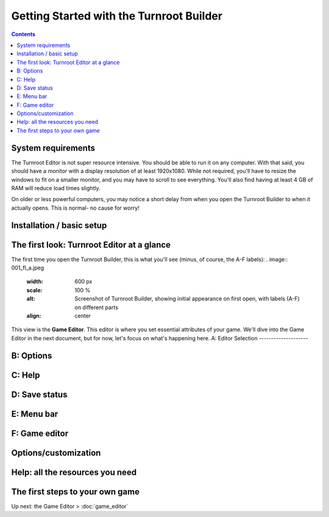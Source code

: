 Getting Started with the Turnroot Builder
==========================================
.. contents::

.. _sysreqs:
System requirements
--------------------------
The Turnroot Editor is not super resource intensive. You should be able to run it on any computer. With that said, you should have a monitor with a display resolution of at least 1920x1080. While not required, you'll have to resize the windows to fit on a smaller monitor, and you may have to scroll to see everything. You'll also find having at least 4 GB of RAM will reduce load times slightly. 

On older or less powerful computers, you may notice a short delay from when you open the Turnroot Builder to when it actually opens. This is normal- no cause for worry! 

.. _installation:
Installation / basic setup
--------------------------

.. _first:
The first look: Turnroot Editor at a glance
--------------------------------------------
The first time you open the Turnroot Builder, this is what you'll see (minus, of course, the A-F labels):
. image:: 001_fl_a.jpeg
   :width: 600 px
   :scale: 100 %
   :alt: Screenshot of Turnroot Builder, showing initial appearance on first open, with labels (A-F) on different parts
   :align: center
This view is the **Game Editor**. This editor is where you set essential attributes of your game. We'll dive into the Game Editor in the next document, but for now, let's focus on what's happening here. 
A: Editor Selection
--------------------

B: Options
-----------

C: Help
--------

D: Save status
---------------

E: Menu bar
------------

F: Game editor
---------------
   
.. _prefs:
Options/customization
----------------------

.. _help:
Help: all the resources you need
---------------------------------

.. _start:
The first steps to your own game
---------------------------------------------

Up next: the Game Editor > :doc:`game_editor`

